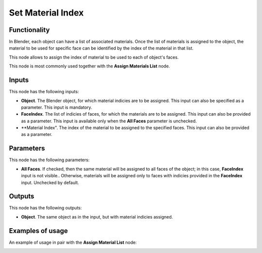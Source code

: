 Set Material Index
==================

Functionality
-------------

In Blender, each object can have a list of associated materials. Once the list
of materials is assigned to the object, the material to be used for specific
face can be identified by the index of the material in that list.

This node allows to assign the index of material to be used to each of object's faces.

This node is most commonly used together with the **Assign Materials List** node.

Inputs
------

This node has the following inputs:

- **Object**. The Blender object, for which material indicies are to be
  assigned. This input can also be specified as a parameter. This input is
  mandatory.
- **FaceIndex**. The list of indicies of faces, for which the materials are to
  be assigned. This input can also be provided as a parameter. This input is
  available only when the **All Faces** parameter is unchecked.
- **Material Index". The index of the material to be assigned to the specified
  faces. This input can also be provided as a parameter.

Parameters
----------

This node has the following parameters:

- **All Faces**. If checked, then the same material will be assigned to all
  faces of the object; in this case, **FaceIndex** input is not visible..
  Otherwise, materials will be assigned only to faces with indicies provided in
  the **FaceIndex** input. Unchecked by default.

Outputs
-------

This node has the following outputs:

- **Object**. The same object as in the input, but with material indicies assigned.

Examples of usage
-----------------

An example of usage in pair with the **Assign Material List** node:

.. image:: https://user-images.githubusercontent.com/284644/70392046-4ef01a80-19fd-11ea-8e4d-5039cf053fed.png

